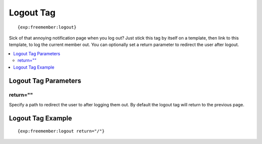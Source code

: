 ##########
Logout Tag
##########
::

  {exp:freemember:logout}

Sick of that annoying notification page when you log out? Just stick this tag by itself
on a template, then link to this template, to log the current member out. You can optionally
set a return parameter to redirect the user after logout.

.. contents::
  :local:

*********************
Logout Tag Parameters
*********************

return=""
=========
Specify a path to redirect the user to after logging them out. By default the logout tag will
return to the previous page.

******************
Logout Tag Example
******************
::

    {exp:freemember:logout return="/"}
